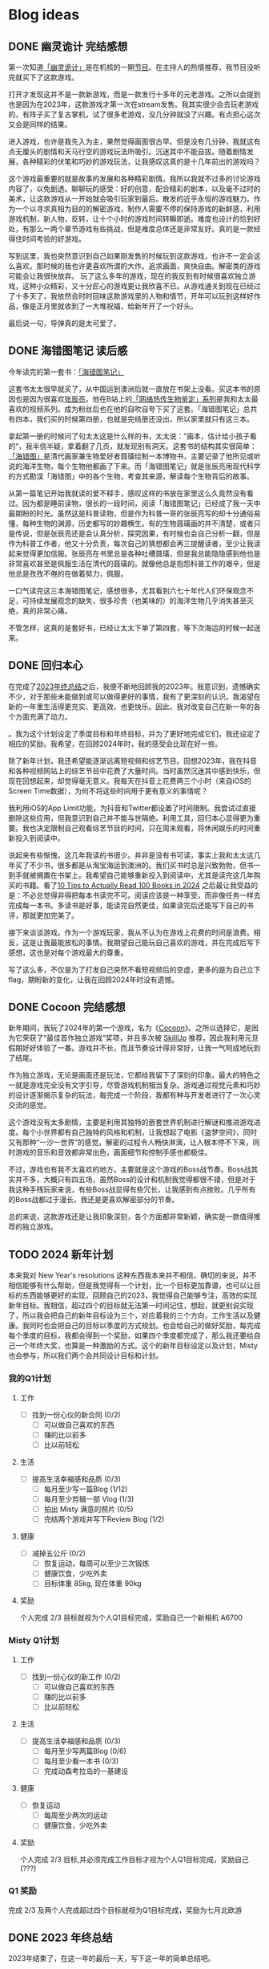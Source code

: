 #+hugo_base_dir: ../

#+hugo_weight: auto
#+hugo_auto_set_lastmod: t
#+options: author:nil

* Blog ideas
** DONE 幽灵诡计 完结感想
CLOSED: [2024-02-08 Thu 18:43]
:PROPERTIES:
:EXPORT_FILE_NAME: ghost-trick-review.zh-cn.md
:EXPORT_DATE: <2024-02-08 Thu>
:CUSTOM_ID: ghost-trick-review-zh
:EXPORT_HUGO_TAGS: 游戏
:EXPORT_HUGO_CUSTOM_FRONT_MATTER+: :featuredImage /ox-hugo/ghost-trick-review-zh-cover.jpeg
:EXPORT_HUGO_CUSTOM_FRONT_MATTER+: :featuredImagePreview /ox-hugo/ghost-trick-review-zh-preview.jpeg
:END:
第一次知道[[https://store.steampowered.com/app/1967430/Ghost_Trick_Phantom_Detective/][「幽灵诡计」]]是在机核的一期[[https://www.gcores.com/radios/176229][节目]]。在主持人的热情推荐，我节目没听完就买下了这款游戏。
#+hugo: more
打开才发现这并不是一款新游戏，而是一款发行十多年的元老游戏。之所以会提到也是因为在2023年，这款游戏才第一次在stream发售。我其实很少会去玩老游戏的，有阵子买了复古掌机，试了很多老游戏，没几分钟就没了兴趣。有点担心这次又会是同样的结果。

进入游戏，也许是我先入为主，果然觉得画面很古早。但是没有几分钟，我就这有点无厘头的剧情和天马行空的游戏玩法所吸引。沉迷其中不能自拔。随着剧情发展，各种精彩的伏笔和巧妙的游戏玩法，让我感叹这真的是十几年前出的游戏吗？

这个游戏最重要的就是故事的发展和各种精彩剧情。我所以我就不过多的讨论游戏内容了，以免剧透。聊聊玩的感受：好的创意，配合精彩的剧本，以及毫不过时的美术，让这款游戏从一开始就会吸引玩家到最后。散发的近乎永恒的游戏魅力。作为一个以寻求真相为目的的解密游戏，制作人需要不停的保持游戏的新鲜感，利用游戏机制，新人物，反转，让十个小时的游戏时间转瞬即逝。难度也设计的恰到好处，有那么一两个章节游戏有些挑战，但是难度总体还是非常友好。真的是一款经得住时间考验的好游戏。

写到这里，我也突然意识到自己如果刚发售的时候玩到这款游戏，也许不一定会这么喜欢。那时候的我也许更喜欢所谓的大作。追求画面，爽快自由。解密类的游戏可能会让我很快放弃。 玩了这么多年的游戏，现在的我反到有时候很喜欢独立游戏，这种小众精彩，又十分匠心的游戏更让我欣喜不已。从游戏通关到现在已经过了十多天了，我依然会时时回味这款游戏里的人物和情节，开年可以玩到这样好作品，像是正月里就收到了一大堆祝福，给新年开了一个好头。

最后说一句，导弹真的是太可爱了。

[[file:missile-ghosttrick-video-game.jpeg]]

** DONE 海错图笔记 读后感
CLOSED: [2024-01-25 Thu 15:48]
:PROPERTIES:
:EXPORT_FILE_NAME: note-for-hai-cuo-tu-note.zh-cn.md
:EXPORT_DATE: <2024-01-25 Thu>
:CUSTOM_ID: note-for-hai-cup-tu-note
:EXPORT_HUGO_TAGS: 阅读
:EXPORT_HUGO_CUSTOM_FRONT_MATTER+: :featuredImage /ox-hugo/note-for-hai-cuo-tu-note-zh.jpeg
:END:
今年读完的第一套书：[[https://book.douban.com/subject/26905274/][「海错图笔记」]]
#+hugo: more

这套书太太很早就买了，从中国运到澳洲后就一直放在书架上没看。买这本书的原因也是因为很喜欢[[https://baike.baidu.com/item/%E5%BC%A0%E8%BE%B0%E4%BA%AE][张辰亮]]，他在B站上的[[https://space.bilibili.com/14804670/channel/collectiondetail?sid=730734][「网络热传生物鉴定」系列]]是我和太太最喜欢的视频系列。成为粉丝后也在他的自吹自夸下买了这套。「海错图笔记」总共有四本，我们买的时候第四册，也就是完结册还没出，所以家里就只有这三本。

拿起第一册的时候问了句太太这是什么样的书，太太说：”画本，估计给小孩子看的“，我半信半疑，拿着翻了几页，就发现别有洞天。这套书的结构其实很简单：[[https://baike.baidu.com/item/%E3%80%8A%E6%B5%B7%E9%94%99%E5%9B%BE%E3%80%8B/20217084?fromModule=lemma_inlink][「海错图」]]是清代画家兼生物爱好者聂璜绘制一本博物书，主要记录了他所见或听说的海洋生物，每个生物他都画了下来。而「海错图笔记」就是张辰亮用现代科学的方式勘误「海错图」中的各个生物，考查其来源，解读每个生物背后的故事。

从第一篇笔记开始我就读的爱不释手，感叹这样的书放在家里这么久竟然没有看过。因为都是睡前读物，很长的一段时间，阅读「海错图笔记」已经成了我一天中最期盼的时光。虽然这是科普读物，但是作为科普一哥的张辰亮写的却十分通俗易懂，每种生物的渊源，历史都写的妙趣横生。有的生物聂璜画的并不清楚，或者只是传说，但是张辰亮还是会认真分析，探究因果，有时候也会自己分析一翻，但是作为科普工作者，他又十分负责，每次自己的猜想都会再三提醒读者，至少让我读起来觉得更加信服。张辰亮在书里总是各种吐槽聂璜，但是我总能隐隐感到他也是非常喜欢甚至是佩服生活在清代的聂璜的。就像他总是抱怨科普工作的艰辛，但是他总是孜孜不倦的在做着努力，佩服。

一口气读完这三本海错图笔记，感想很多，尤其看到六七十年代人们环保观念不足，可持续发展观念的缺失，很多珍贵（也美味的）的海洋生物几乎消失甚至灭绝，真的非常心痛。

不管怎样，这真的是套好书，已经让太太下单了第四套，等下次海运的时候一起送来。

** DONE 回归本心
CLOSED: [2024-01-10 Wed 16:21]
:PROPERTIES:
:EXPORT_FILE_NAME: return-to-normal.zh-cn.md
:EXPORT_DATE: <2024-01-10 Wed>
:EXPORT_HUGO_TAGS: reflect
:CUSTOM_ID: return-to-normal-2024-01-03-zh
:END:
在完成了[[https://chaoruan.xyz/zh-cn/posts/2023-end-of-year-summary/][2023年终总结]]之后，我便不断地回顾我的2023年。我意识到，遗憾确实不少，对于那些未能做到或可以做得更好的事情，我有了更深刻的认识。我渴望在新的一年里生活得更充实、更高效，也更快乐。因此，我对改变自己在新一年的各个方面充满了动力。

。我为这个计划设定了季度目标和年终目标，并为了更好地完成它们，我还设定了相应的奖励。我希望，在回顾2024年时，我的感受会比现在好一些。

除了新年计划，我还希望能逐渐远离短视频和综艺节目。回想2023年，我在抖音和各种视频网站上的综艺节目中花费了大量时间。当时虽然沉迷其中感到快乐，但现在回想起来，却觉得毫无意义。我每天在抖音上花费两三个小时（来自iOS的Screen Time数据），为何不将这些时间用于更有意义的事情呢？

我利用iOS的App Limit功能，为抖音和Twitter都设置了时间限制。我尝试过直接删除这些应用，但我意识到自己并不能与世隔绝。利用工具，回归本心显得更为重要。我也决定限制自己观看综艺节目的时间，只在周末观看，将休闲娱乐的时间重新投入到阅读中。

说起来有些惭愧，这几年我读的书很少。并非是没有书可读，事实上我和太太这几年买了不少书，很多都是从淘宝海运到澳洲的。我们买书时总是兴致勃勃，但书一到手就被搁置在书架上。我希望自己能够重新投入到阅读中，尤其是读完这几年购买的书籍。看了[[https://www.youtube.com/watch?v=0iaU9VZXKUQ][10 Tips to Actually Read 100 Books in 2024]] 之后最让我受益的是：不必总觉得非得把每本书读完不可。阅读应该是一种享受，而非像任务一样去完成每一本书。多读书是好事，能读完自然更佳，如果读完后还能写下自己的书评，那就更加完美了。

接下来谈谈游戏。作为一个游戏玩家，我从不认为在游戏上花费的时间是浪费。相反，这是让我最能放松的事情。我期望自己能玩自己喜欢的游戏，并在完成后写下感想，这也是对每个游戏最大的尊重。

写了这么多，不仅是为了打发自己突然不看短视频后的空虚，更多的是为自己立下flag，期盼新的变化，让我在回顾2024年时没有遗憾。
** DONE Cocoon 完结感想
CLOSED: [2024-01-03 Wed 20:44]
:PROPERTIES:
:EXPORT_FILE_NAME: cocoon-review.zh-cn.md
:EXPORT_DATE: <2024-01-03 Wed>
:CUSTOM_ID: cocoon-review-zh
:EXPORT_HUGO_TAGS: 游戏
:EXPORT_HUGO_CUSTOM_FRONT_MATTER+: :featuredImage /ox-hugo/cocoon-review-zh-cover.jpeg
:EXPORT_HUGO_CUSTOM_FRONT_MATTER+: :featuredImagePreview /ox-hugo/cocoon-review-zh-preview.jpeg
:END:

新年期间，我玩了2024年的第一个游戏，名为《[[https://store.steampowered.com/app/1497440/COCOON/][Cocoon]]》。之所以选择它，是因为它荣获了“最佳首作独立游戏”奖项，并且多次被 [[https://www.youtube.com/@SkillUp][SkillUp]]  推荐，因此我利用元旦假期好好体验了一番。游戏并不长，而且节奏设计得非常好，让我一气呵成地玩到了结尾。

作为独立游戏，无论是画面还是玩法，它都给我留下了深刻的印象。最大的特色之一就是游戏完全没有文字引导，尽管游戏机制相当复杂。游戏通过视觉元素和巧妙的设计逐渐揭示复杂的玩法，每完成一个阶段，我都有种与开发者进行了一次心灵交流的感觉。

这个游戏没有太多剧情，主要是利用其独特的嵌套世界机制进行解谜和推进游戏进度。每个小世界都有自己独特的风格和机制，让我想起了电影《盗梦空间》，同时又有那种“一沙一世界”的感觉。解密的过程令人畅快淋漓，让人根本停不下来，同时游戏的音乐和音效都非常出色，画面细节和控制手感也都极佳。

不过，游戏也有我不太喜欢的地方。主要就是这个游戏的Boss战节奏。Boss战其实并不多，大概只有四五场，虽然Boss的设计和机制我觉得都很不错，但是对于我这种手残玩家来说，有些Boss战显得有些冗长，让我感到有点挫败。几乎所有的Boss战都过于漫长，我还是更喜欢解密部分的节奏。

总的来说，这款游戏还是让我印象深刻，各个方面都非常新颖，确实是一款值得推荐的独立游戏。

** TODO 2024 新年计划
:PROPERTIES:
:EXPORT_FILE_NAME: 2024-new-year-resolutions.zh-cn.md
:EXPORT_DATE: <2024-01-01 Sun>
:EXPORT_HUGO_TAGS: reflect
:CUSTOM_ID: 2024-new-year-resolutions-zh
:EXPORT_HUGO_CUSTOM_FRONT_MATTER+: :featuredImage /ox-hugo/2023-end-of-year-summary-zh-cover.jpeg
:EXPORT_HUGO_CUSTOM_FRONT_MATTER+: :featuredImagePreview /ox-hugo/2023-end-of-year-summary-zh-cover-preview.jpeg
:END:
本来我对 New Year's resolutions 这种东西我本来并不相信，确切的来说，并不相信能够有什么帮助，但是我觉得有一个计划，比一个目标更加靠谱，也可以让目标的东西能够更好的实现，回顾自己的2023，我觉得自己能够专注，高效的实现新年目标。我相信，超过四个的目标就无法第一时间记住，想起，就更别说实现了，所以我会把自己的新年目标设为三个，对应着我的三个方向，工作生活以及健康。我同时也会把自己的目标以季度的方式规划。也会给自己的做好奖励，每完成每个季度的目标，我都会得到一个奖励，如果四个季度都完成了，那么我还要给自己一个年终大奖，也算是一种激励的方式。这个的新年目标设定以及计划，Misty 也会参与，所以我们两个会共同设计目标和计划。
*** 我的Q1计划
**** 工作
- [ ] 找到一份心仪的新合同 (0/2)
  - [ ] 可以做自己喜欢的东西
  - [ ] 赚的比以前多
  - [ ] 比以前轻松
**** 生活
- [ ] 提高生活幸福感和品质 (0/3)
  - [ ] 每月至少写一篇Blog (1/12)
  - [ ] 每月至少剪辑一部 Vlog (1/3)
  - [ ] 拍出 Misty 满意的照片 (0/5)
  - [ ] 完结两个游戏并写下Review Blog (1/2)
**** 健康
- [ ] 减掉五公斤 (0/2)
  - [ ] 恢复运动，每周可以至少三次锻炼
  - [ ] 健康饮食，少吃外卖
  - [ ] 目标体重 85kg, 现在体重 90kg
**** 奖励
个人完成 2/3 目标就视为个人Q1目标完成，奖励自己一个新相机 A6700
*** Misty Q1计划
**** 工作
- [ ] 找到一份心仪的新工作 (0/2)
  - [ ] 可以做自己喜欢的东西
  - [ ] 赚的比以前多
  - [ ] 比以前轻松
**** 生活
- [ ] 提高生活幸福感和品质 (0/3)
  - [ ] 每月至少写两篇Blog (0/6)
  - [ ] 每月至少看一本书 (0/3)
  - [ ] 完成动森考拉岛的一基建设
**** 健康
- [ ] 恢复运动
  - [ ] 每周至少两次的运动
  - [ ] 健康饮食，少吃外卖
**** 奖励
个人完成 2/3 目标,并必须完成工作目标才视为个人Q1目标完成，奖励自己(???)
*** Q1 奖励
完成 2/3 及两个人完成超过四个目标就视为Q1目标完成，奖励为七月北欧游

** DONE 2023 年终总结
CLOSED: [2024-01-01 Mon 14:45]
:PROPERTIES:
:EXPORT_FILE_NAME: 2023-end-of-year-summary.zh-cn.md
:EXPORT_DATE: <2023-12-31 Sun>
:EXPORT_HUGO_TAGS: reflect
:CUSTOM_ID: weekly-summary-2023-12-24-zh
:EXPORT_HUGO_CUSTOM_FRONT_MATTER+: :featuredImage /ox-hugo/2023-end-of-year-summary-zh-cover.jpeg
:EXPORT_HUGO_CUSTOM_FRONT_MATTER+: :featuredImagePreview /ox-hugo/2023-end-of-year-summary-zh-cover-preview.jpeg
:END:
2023年结束了，在这一年的最后一天，写下这一年的简单总结吧。
#+hugo: more
突然要写些总结还挺难的，还是从俗套的各个方面来写下吧。

*** 工作
其实给资本家打工的事情并不想多写些什么，就聊聊工作对我的感觉吧。今年比往年更累，也相对更忙一些，因为工作，我忽略了很多东西，真的希望明年会更好一些。

今年最大的变化也许就是ChatGPT的横空出世，AI元年，工作的方式变化了很多，但也带来了更多的挑战，并没有觉得工作轻松了多少。从年初的硅谷公司大裁员，到年内国内经济的通缩，不少程序员失去了工作，35岁被优化的故事听了不少，我自己虽然还没有到那一步，但经常会让自己思考未来到底该做什么，还是继续写代码，做tech lead？我自己也没有很好的答案。

想给自己定下方向或者目标，但觉得自己还是处于迷茫期。再想想吧。
*** 生活
今年的生活还算开心，虽然忙，但和太太一起生活，即使忙碌也是开心的，可惜我和她都有些忙，今年一起相处的时间其实少了很多，很多工作日忙完了到家也就待上一两个小时。希望明年可以有更多的时间在一起，这个愿望其实也算是实现了。

日常是一种生活的开心，除了吃了很多好吃的餐厅，也做了不少有意思的事情：去看了人生的第一场演唱会；玩到了心念的塞尔达传说，王国之泪。享受了阔别多年的巴厘岛酒店度假；和张震岳“亲密”合影；和好朋友相聚黄金海岸。

时隔四年，终于回国了，虽然这次回国只待了不到两周，每天很忙，给自己安排了各种活动，但也算是忙里偷闲做了不少自己思念和向往的事情：
- 赶上了夏天的尾巴，和老婆一起坐在街边撸串
- 走过从小学到初中再到高中的街道
- 还拔掉了一直折磨自己的智齿
*** 健康
相比还算好的工作和不错的生活，我觉得在健康这方面我做得不够好。工作忙成了我不锻炼的借口，也没有很好地控制饮食，体重一度达到了最高峰，同时我也生了两次不大不小的病。感觉自己忘记了健康的重要性。这也让我想到了，我需要在新的一年为自己制定一个更有意义的2024计划。
*** 后记
从2019年到现在，疫情似乎给时间加了速，时间匆匆流逝。往年我不会去写年终总结和新年计划，但今年开始了这个习惯，希望记录可以帮助我更好地回忆，也能让我更好地前进。
** DONE 炒饭周摘 2023-05-01
CLOSED: [2023-05-09 Tue 10:45]
:PROPERTIES:
:EXPORT_FILE_NAME: weekly-summary-2023-05-01.zh-cn.md
:EXPORT_DATE: <2023-05-08 Sun>
:CUSTOM_ID: weekly-summary-2023-05-01-zh
:EXPORT_HUGO_CUSTOM_FRONT_MATTER+: :featuredImage /ox-hugo/weekly-summary-2023-05-01-cover.jpeg
:EXPORT_HUGO_CUSTOM_FRONT_MATTER+: :featuredImagePreview /ox-hugo/weekly-summary-2023-05-01-preview.jpeg
:END:
封面是想催我们睡觉的小公主
#+hugo: more
*** 读了什么
**** [[https://hsingko.pages.dev/post/2023/05/07/night-walk-in-a-foreign-city/][陌生之城的夜游]]
很喜欢这种简简单单的随笔， 文笔轻松带着淡淡的忧伤，这种阅读的感觉真的很舒服。
*** 看了什么
**** [[https://www.deeplearning.ai/short-courses/chatgpt-prompt-engineering-for-developers/][ChatGPT Prompt Engineering for Developers]]
吴教授这份学习指南出来一周了吧，一直准备想看看但是却总因为各种各样的借口没有去看。给自己立个flag，希望下周可以好好看看
**** [[https://www.youtube.com/watch?v=3pXFGVGTo4g][游戏为什么会偷跑？厂商就没有办法吗？偷跑背后的原因]]
#+begin_export html
{{< youtube 3pXFGVGTo4g >}}
#+end_export
国王之泪的偷跑我是有担心的，但是没想到竟然提前十多天就被偷跑，而且更重要的是直接可以用模拟器跑起来，门坎大大降低，传播广，危害大， 我理解那些想去玩盗版的心情，但是我不能理解那些玩了盗版跑来四处炫耀剧透的人渣。
**** [[https://movie.douban.com/subject/35588177/][漫长的季节]]
我并没有好好看辛爽导演的[[https://movie.douban.com/subject/33404425/][隐秘的角落]]， 只知道非常好，太太看了之后赞不绝口，这周就果断追着看完了。 有些惊到了。 这部电视剧服道化到故事剧情， 都是近年少有的好剧，用喜剧讲悲剧，讲的这么真实，接地气， 才能真正打动每个看过的心灵。 虽然开头节奏慢，但是我和太太还是看得津津有味，全局也能看出为了过审的改编痕迹，但这些都不影响最后三集狂风骤雨的故事展现。我感叹现在还能看到这么好的中国电视剧。当浮一大白！
**** [[https://www.imdb.com/title/tt6791350/][Guardians of the Galaxy Vol. 3 (2023) - IMDb]]
我上周还在吐槽漫威宇宙第四阶段的疲软，这周日就看到了漫威久违的好电影。 滚导的审美一如既往的在线。声画都很棒，如果第四阶段每一部都有这样的水平该多好！ 这应该是最后一部银河护卫队了，不过也没有什么好遗憾的，都要和过去说再见，往前走，莫回头。
*** 做了什么
**** 这家伙很懒，这周什么也没做
** DONE 炒饭周摘 2023-04-23
CLOSED: [2023-04-30 Sun 10:22]
:PROPERTIES:
:EXPORT_FILE_NAME: weekly-summary-2023-04-23.zh-cn.md
:EXPORT_DATE: <2023-04-30 Sun>
:CUSTOM_ID: weekly-summary-2023-04-23-zh
:EXPORT_HUGO_CUSTOM_FRONT_MATTER+: :featuredImage /ox-hugo/weekly-summary-2023-04-23-cover.jpeg
:EXPORT_HUGO_CUSTOM_FRONT_MATTER+: :featuredImagePreview /ox-hugo/weekly-summary-2023-04-23-preview.jpeg
:END:
封面是新入手的定制克苏鲁风格的键帽和航插数据线， 好喜欢
#+hugo: more

*** 读了什么
**** [[https://book.douban.com/subject/36155568/][大医·日出篇]]
开始看马亲王的【大医】 第二部， 还是蛮喜欢第一部的， 拿到第二部后现在才抽出时间开始看，希望这周能看完。
****  [[https://sspai.com/post/79450][一次做近视屈光手术（ICL 晶体植入）的流水账 - 少数派]]
我有时候一直在想， 自己要不要去做手术治好跟随我20多年的近视眼， 可一想到要在眼睛上动刀子，心理的恐惧就疯狂袭来。 想起疫情前有看到似乎有种新的视力校正手术，无痛五分钟做完， 不知道什么时候会看到。
*** 看了什么
**** [[https://www.imdb.com/title/tt7660850/episodes?season=1][Succession S1]]
第一季看完了， 确实精彩， 当物质需求已经到达上限后，人最在乎的思惑只有精神需求。
**** [[https://www.imdb.com/title/tt10954600/][Ant-Man and the Wasp: Quantumania (2023)]]
效果很华丽的漫威烂片， 第四阶段的漫威宇宙真的没什么好看的， 幸亏没有跑到电影院花冤枉钱。 不过 [[https://www.imdb.com/name/nm0748620/?ref_=tt_cl_i_1][Paul Rudd]] 是怎么做到一点都不老的？
**** [[https://www.youtube.com/watch?v=TESNhgSeTTw&ab_channel=SkillUp][I played Tears of the Kingdom (spoiler-free hands-on impressions) - YouTube]]
真实等不及， 看得心痒痒， 真的一刻都不想等了
#+begin_export html
{{< youtube TESNhgSeTTw >}}
#+end_export

*** 做了什么
**** [[https://github.com/koekeishiya/yabai][yabai]] & [[https://github.com/koekeishiya/skhd][skhd]]
我惊讶自己现在才发现 yabai 这么好用的窗口管理工具， 用了之后真的是爱不释手！ 解决了很多我以前的使用痛点。 而且也给我机会好好使用 Mac 的多桌面。 花了一个晚上把自己的工作和个人 MBP 都配置了， 用了一周后，我就知道我已经离不开它了
**** [[https://www.gnu.org/software/stow/][Stow]]
我的 dotfiles 管理一直都有点随心所欲， 但是 yabai 和 skhd 让我意识到 多个系统的 dotfiles 的同步已经迫在眉睫， 我之前是自己写的 script 来同步的， 这次用上了 Stow， 同时把 emacs 的 config 也搬了过去。
基本照抄了 [[https://www.youtube.com/@SystemCrafters][System Crafters]] 的设置
#+begin_export html
{{< youtube 90xMTKml9O0 >}}
#+end_export

**** [[https://www.sonos.com/en-au/shop/two-room-set-era-100-white][Sonos Era 100]]
非常幸运的用七折的价钱买到了 Sonos 上个月才出的新的音响， 后来证实七折的打折码是员工失误造成， 但是对于在那一小时下单的交易， Sonos 还是很大方的发货了。 入手后真的很高兴， 家里的这一套家庭影像算是有了完全体, 用这一套看了 [[https://www.imdb.com/title/tt10954600/][Ant-Man and the Wasp: Quantumania (2023)]]， 效果还是很不错的
- [[https://www.sonos.com/en-au/shop/arc][Arc]]
- [[https://www.sonos.com/en-au/shop/sub][Sub]]
- [[https://www.sonos.com/en-au/shop/two-room-set-era-100-white][Sonos Era 100]]

** DONE 炒饭周摘 2023-04-16
CLOSED: [2023-04-23 Sun 16:32]
:PROPERTIES:
:EXPORT_FILE_NAME: weekly-summary-2023-04-16.zh-cn.md
:EXPORT_DATE: <2023-04-23 Sun>
:CUSTOM_ID: weekly-summary-2023-04-16-zh
:EXPORT_HUGO_CUSTOM_FRONT_MATTER+: :featuredImage /ox-hugo/weekly-summary-2023-04-16-cover.jpeg
:END:
封面图是太太的做的咖啡， 几年下来， 太太已经的拉花技术已经十分出众了.
#+hugo: more
*** 读了什么
**** [[https://www.v2ex.com/t/933992][关于成都评价的两极分化 - V2EX]]
蛮有意思的讨论， 我去过几次成都， 也真的很喜欢那里， 但是如果现在你问我要不要长住在成都， 我很难说声愿意。 原因有很多， 可是都离不开[[https://www.v2ex.com/go/flamewar][水深火热]]。
*** 看了什么
**** [[https://www.bilibili.com/video/BV1Hk4y1q7Rz/?vd_source=af60240413ae7e82f58d7b215a767825][【老奇】阴差阳错 撼动世界的游戏引擎]]
突然发现的宝藏年更Up主 [[https://space.bilibili.com/35894872][老奇好好奇]]的最新作品， 从虚幻引擎5聊到图象学再聊回理论与实际工程上的实现方式以及成果，做开放的，玩游戏的都很推荐看一看，深入浅出，能把这么复杂的东西讲明白，真的很厉害！
#+begin_export html
{{< bilibili BV1Hk4y1q7Rz >}}
#+end_export
**** [[https://www.youtube.com/watch?v=z9nMTntqleM][“纯净之地”新西兰到底有多美？肉眼就是电影画面你敢信？]]
关注的Youtuber 去了新西兰，他们的路线和我们当初去的时候很像，让我想起新西兰南岛的雪山湖泊， 虽然没有特别向往，但是我完全不介意再去玩一次。
#+begin_export html
{{< youtube z9nMTntqleM >}}
#+end_export
**** [[https://www.imdb.com/title/tt7660850/episodes?season=1][Succession S1]]
这周又看了几集， 渐入佳境， 真的很佩服编剧的功底，剧中人物的塑造丰满形象，冲突转折都能抓住观众的注意力。没有一个地方拖拉，非常喜欢
**** [[https://www.imdb.com/title/tt6718170/][超级马力欧兄弟大电影]]
今天去影院看了这部电影， 做为任天堂的粉丝，我其实并没有打算去看这部电影，但是看到的一些影评改变了我的想法，看了以后成了“真香”现场。我会单独写篇文章聊聊这部电影的

*** 做了什么
家里院子里的棕榈树最近几个月长的特别快， 感觉一个夏天长了高了三米， 因为它们生长的位置问题，在墨尔本的妖风加持下，摇摇晃晃的随时都要砸到邻居的院子里， 和妻子商量后清理专业人员把这几课树都砍掉了。 虽然我也不想砍树，但是为了安全原因也不得已为之
[[file:weekly-summary-2023-04-16-001.jpeg]]

** DONE 炒饭周摘 2023-04-09
CLOSED: [2023-04-16 Sun 15:03]
:PROPERTIES:
:EXPORT_FILE_NAME: weekly-summary-2023-04-09.zh-cn.md
:EXPORT_DATE: <2023-04-16 Sun>
:EXPORT_HUGO_CUSTOM_FRONT_MATTER+: :featuredImage /ox-hugo/weekly-summary-2023-04-09-cover.jpeg
:END:
#+hugo_tags: 周摘
从这周开始，我想记录一下每周读了什么文章或书，看了什么东西，做了什么事情。
#+hugo: more
[[https://chaoruan.xyz/posts/weekly-summary-2023-04-09][English Version]]
*** 读了什么
**** [[https://sspai.com/post/79262][Warp：是时候改变你的命令行工具了]]
很早就接触了Warp,但是竟然需要注册才能使用，直接劝退。
**** [[https://jason-memo.dev/posts/my-mac-setting/][我的提升生產力 Mac 設定與軟體]]
写的不错，有些工具我竟然没听过，我肯定会尝试一下
- NightOwl
- brew bundle
- GNU Stow
**** [[https://www.gcores.com/articles/164692][任天堂公布多种《塞尔达传说：王国之泪》周边]]
被种草了心之容器和大师剑的灯
*** 看了什么
**** [[https://www.youtube.com/watch?v=guKBgnzhijE][《薩爾達傳說 王國之淚》第3部介紹影片（香港）]]
实在是等不及，度日如年！
**** [[https://www.imdb.com/title/tt5791038/?ref_=ttep_ep1]["Succession" Celebration (TV Episode 2018)]]
开始看好评如潮的 Succession, 第一集有点慢热但很有意思，应该会继续追下去。
*** 做了什么
**** [[https://www.keychron.com/pages/keychron-q2-customizable-mechanical-keyboard][Keychron Q2 Customizable Mechanical Keyboard]]
升级了吃饭的家伙，入手后好喜欢，打字的每个瞬间都像是在按摩！

** DONE 影评两则 - Tetris & John Wick 4
CLOSED: [2023-04-08 Sat 11:31]
:PROPERTIES:
:EXPORT_FILE_NAME: two-movie-reviews.zh-cn.md
:EXPORT_DATE: <2023-04-04 Tue>
:EXPORT_HUGO_CUSTOM_FRONT_MATTER+: :featuredImage /ox-hugo/two-movie-reviews-cn-cover.jpeg
:EXPORT_HUGO_CUSTOM_FRONT_MATTER+: :featuredImagePreview /ox-hugo/two-movie-reviews-cn-preview.jpg
:END:
这个周末得闲，分别在家看了 Apple TV 新出的游戏传记电影 [[https://www.imdb.com/title/tt12758060/][Tetris]]。 以及在影院看了 [[https://www.imdb.com/title/tt10366206/][John Wick: Chapter 4]]， 都挺喜欢的， 写上几笔影评，记录一下。 剧透警告！
#+begin_export html
<!--more-->
#+end_export
*** Tetris - 俄罗斯方块
我完全是奔着任天堂和预告里提到的 Game Boy。 没想到出乎意料的好看。 虽然这部作品改编自真实故事，但我认为其中仍有很多戏剧性元素。当然，也少不了让人喜闻乐见的美国个人英雄主义，以及对苏联和俄罗斯人的冷嘲热讽。尽管电影中有很多好莱坞特有的俗套情节和转折，但我特别欣赏它干净利落、不拖泥带水却趣味横生的剪辑风格。尤其是时不时出现的 8-bit 游戏画面，让我这个游戏爱好者兴奋不已。

虽然我没有玩过太多俄罗斯方块，但它确实是我最早接触的游戏之一。在国内长大，自然没有机会玩到正版掌机，但这并不影响我接触到各种99合一的小霸王游戏机和各种奇奇怪怪的掌机。只需装上几节五号电池，就能快乐地玩上好几天。尽管我在俄罗斯方块上的技艺一般，但也曾沉迷于此，花费了不少时间。然而，我从未仔细思考过这个游戏名字的来源。抛开艺术表现，可以想象到当年 Tetris 创作者的心路历程。最后吐槽一句，社会主义国家对版权的忽视大概是一种传统吧。

*** Jonh Wick: Chapter 4 - 疾速追杀 4
相较于偶然观看的 Tetris，我一直都是 John Wick 系列的狂热粉丝。早就期待着杀神再度降临。四部电影过去了，我却依然没有丝毫的视觉疲劳。简约的视觉效果、朴实无华的动作设计，一点点揭开的黑帮世界，以及时不时出现的奇特设定，一切都为了打斗场面的展现，让人看得痛快淋漓。就像在寒冷的冬天，饥饿了一天，终于品尝到一大碗拉面的满足；又仿佛在炎炎夏日，征服山巅，然后一口气喝完一杯冰爽可乐，痛快至极！

特别喜欢电影后段的一场枪战戏码，通过俯视角长镜头捕捉到主角在一幢破旧公寓楼内，拿着喷火枪乱射的画面。起初我一直误以为这是在致敬[[https://store.steampowered.com/app/219150/Hotline_Miami/][迈阿密热线 Hotline Miami]]，后来才在 Twitter 上发现，原来这场戏的灵感来源于[[https://store.steampowered.com/app/741510/The_Hong_Kong_Massacre/][杀戮香港 The Hong Kong Massacre]]。实在是精彩无比。
#+begin_export html
{{< tweet id="1640058111086981122" user="GenreFilmAddict" >}}
#+end_export
John Wick 系列向来没有过多的剧情深度，这部作品当然也不例外。但这又有何妨呢？我期待的是一部充满爆米花式精彩动作场面的电影，而正是这样的作品让我感到满足。等到蓝光发行时，我肯定还会在家中重温几遍！

至于结局， John 到底生死如何其实并不那么重要。我更期待系列的下一部作品。如果基努·里维斯能够继续出演，那就再完美不过了。

** DONE 食在日本
CLOSED: [2023-03-19 Sun 14:59]
:PROPERTIES:
:EXPORT_FILE_NAME: feasting-in-japan.zh-cn.md
:EXPORT_DATE: <2023-03-11 Sat>
:EXPORT_HUGO_CUSTOM_FRONT_MATTER+: :featuredImagePreview /ox-hugo/feasting-in-japan-cn-preview.jpeg
:END:
*** 🍽️ 准备就绪
出发去日本前几周，我与太太投入的时间并非全在规划行程，而更多是在 YouTube 上观看各种日本美食探店视频，琢磨着要去哪里品尝哪些佳肴。我们在 Google 地图上标记了众多餐馆和小吃摊，垂涎欲滴地期待着在日本大饱口福。

一直以来，我都钟爱日本料理，从寿司到烧鸟、从拉面到寿喜烧，几乎每隔一段时间都会去品尝一次。而太太厨艺高超，不论是简单的拉面、亲子丼还是复杂的寿喜烧、关东煮，她都能做得十分地道，味道更是别具一格。除了自家烹饪，我们也是澳洲众多日料店的常客。想到即将在日本品尝更加地道的美食，内心无比兴奋和期待。
*** 🍜 经典拉面
身为北方人，我对面食情有独钟，日本拉面则一直是我的心爱之物。终于，在京都祗园的 [[https://goo.gl/maps/GH5y5S7wvnsqu14q6][Ramen Miyako]] 有幸品尝到了人生中第一碗正宗日本拉面。浓郁的豚骨汤头、美味多汁的叉烧肉、弹牙有嚼劲的面条，每一口都让人满足得心花怒放。在日本，人们喜欢将拉面与米饭和煎饺搭配享用。这家店也提供这样的搭配。在初冬的京都夜晚，一口面条，一口煎饺，吃得热气腾腾，鼻尖都忍不住泛出些许汗珠。喝完最后一口汤头，整个身心都感觉通透无比。

当然，品尝一次拉面是远远不够的。在大阪清晨，我们和一群熬夜的年轻人挤在仅有四个座位的小店里，吃着热腾腾的牛肉拉面。在东京六本木的幽静小巷，我们幸运地在不用排队的情况下品尝到了[[https://goo.gl/maps/DQBg2PfFZwmb7uVc8][超人气的拉面]]。 虽然我不会每顿都吃拉面，但现在我总是满怀期待地和下一碗拉面相遇。

[[file:feasting-in-japan-001.jpeg]]
-----
*** 😋 自在烧鸟
曾在悉尼一家[[https://goo.gl/maps/yXHJkQAG9bCzk9x1A][日料店]]品尝过令人难忘的烤鸡肉串，记忆犹新。因此，在赴日本前最期待的美食便是烧鸟了。首次品尝烧鸟是在银座的一家藏在地下餐厅 [[https://goo.gl/maps/Jfxv7MFbJCrMfwpq8][Torigin Honten]]. 这家传统日式餐厅座无虚席，原以为会有烟雾缭绕，却意外地发现空气清新, 环境优雅。我们点了一份招牌烧鸟拼盘，包含各式日式烤串。烧鸟当然以鸡肉最为著名。烤鸡肉、烤肉丸以及我最爱的烤鸡皮，炭烤的香气与脂肪的美味完美融合，火候恰到好处，呈现出无与伦比的鲜嫩口感。搭配这家店特制的蘑菇炊饭，香气四溢。

烧鸟实际上是日式烤串，以鸡肉为主。与中式烤肉不同，日式烤串通常每种只点一串，每串都有独特的口感，适合慢慢细细品味。

几日后，在涩谷下班高峰期，我们跟随上班族们涌入了一家烟火气浓厚的烧鸟店 [[https://goo.gl/maps/MB1CrCbWoEZXzxhWA][Toritake]]。 店内座位满员，点单时需要大声呼喊服务员。尽管这里的烧鸟味道稍逊于银座那家，但惊喜的是每串烤肉都提供酱烤和盐烧两种口味。更难得的是，店内气氛热闹，烟火气浓郁，品尝起来反而更加美味。

回想起来，或许烧烤的魅力正是这种自由自在的气氛，在忙碌一天后带着悠哉悠哉的心情享受美味。

[[file:feasting-in-japan-002.jpeg]]
-----
*** 🍜 意外乌冬
实际上，我并不特别喜欢乌冬面，但我太太却是乌冬面的铁杆粉丝。抵达东京的首日晚上，本打算去品尝寿司，可惜我们[[https://goo.gl/maps/1qHG17pZw3ey1zz9A][心仪的餐馆]]已经打烊。失落之际，我们发现旁边正好有一家[[https://goo.gl/maps/ew4TSxi3m45eEyMt8][乌冬面馆]]，排着长长的队伍。等待近一个小时后，我们尝试了烤鸭肉乌冬面。这碗令人惊艳的乌冬面，使我第一次体会到了手工乌冬面所散发出的弹滑口感。

尽管我对乌冬面有些好感，但在有限的日本之旅中，我还是希望能多品尝其他日本美食。然而，在京都参观平安神宫后，我们原计划前往的餐馆也已关门。闲逛时，我们发现一家街边乌冬面馆, 门前排着长长的队伍，都是本地居民。跟随他们排队后，我们才知道这家名为 [[https://goo.gl/maps/F6yrdknA9URdZTSn8][Yamamoto Menzou]] 的乌冬面馆是京都排名前五的名店。经过一个多小时的等待，我们终于品尝到了这碗名曰“月见”的乌冬面。面条口感弹滑，汤头味道醇厚，令我对乌冬面的美味更加惊叹。

原以为在日本的行程中，品尝乌冬面的机会不会太多。然而，在旅程的最后一天，因为行程改动，我们有幸品尝了一家东京乌冬连锁店的美食。尽管口味略逊于京都那家，但这家店的咖喱乌冬味道独特，让我领略到了乌冬面的另一种风味。

因缘巧合，共享用了三次乌冬，这种意外之喜也算是旅行的收获吧。

[[file:feasting-in-japan.jpeg]]
-----
*** 🍲 暖心寿喜锅
太太在家最常做的日本料理便是寿喜锅了，因此更加期待在寿喜锅的发源地京都品尝正宗的滋味。谁知到京都后，连续尝试预约三家热门的寿喜烧店，却都无法订到位子。在苦恼之余，酒店前台终于帮我们预定到了一家位于八坂神社旁的寿喜烧店 [[https://goo.gl/maps/Hx6Ns11VJt3GefnBA][Torihisa]].

初到店里，我们有些担心：这家老旧但十分干净的日式榻榻米餐馆，服务员都是穿着和服的阿姨们，似乎也没有多少客人。尽管如此，我们还是坐下点了单。由于服务阿姨不会英文，我们只好通过带有英文的菜单，比划着点完菜。坐在并不太舒服的榻榻米上，我们开始有些发怵。然而，上菜的速度很快，和服阿姨也非常热情，她们帮我们涮好了美丽的雪花牛肉，放入打散的生蛋液里，并示意我们仔细品尝。

那一口，仿佛带着温暖的阳光，裹着生蛋液的牛肉格外柔嫩，香气四溢。牛肉中的脂肪散发着迷人的奶香，让人陶醉。这些美妙的滋味在口中流连忘返，回味无穷。

这顿寿喜烧让我大开眼界。每个放入汤锅内的食材都带着本身食物的香味，同时又被甜甜的寿喜汤汁衬托得更加美味。品尝着各种京都渍物，仿佛永远停不下来：肥美的牛肉、滑嫩的豆腐、爽滑的魔芋丝、脆甜的白菜，让人忍不住一口接一口。

当我们吃完走在幽静的八坂神社小路上，不禁感叹，何时能再品尝到这样温暖人心的汤锅呢？

[[file:feasting-in-japan-003.jpeg]]
-----
*** 🍱 怀石料理
早闻怀石料理大名，却并未心生期待。原以为这不过是一场炒作，而未曾特意安排。然而，在箱根下榻的温泉酒店特别为我安排了[[https://goo.gl/maps/TQ4xwsz82U7MaFfK7][怀石料理]]。带着“既来之则安之”的心态，我准备尝试这顿饕餮盛宴。当主厨亲笔题写的菜单呈现眼前，我恍然意识到，怀石料理的魅力远不止于美食，更在于它所散发的独特氛围与庄重仪式感。

[[file:feasting-in-japan-004.jpeg]]

然而，当一道道精美佳肴逐渐呈现，恰到好处的调味，新鲜诱人的食材，雅致精巧的器皿，以及管家贴心得恰如其分的服务，这一切都让我如痴如醉。从琥珀色的清酒，到呈现出山海之美的冷盘；从娇艳欲滴的刺身，到搭配时令蔬菜的酢物，每一道菜都充满了精致与匠心。在品尝中，我能感受到料理师傅对食材的敬畏，以及对季节与自然的尊重。

这顿怀石料理，使我领悟到它并非空有其名。尽管价格昂贵，但却展示出了独特且令人难以抗拒的魅力。在这精湛的烹饪技艺中，融入了对食材、色香味和视觉美感的极致追求，令人沉浸在一场无与伦比的美食体验中。

[[file:feasting-in-japan-005.jpeg]]
-----
*** 🍡 流连小食
日本的美食琳琅满目，让人目不暇接，尤其是那些令人垂涎欲滴的小吃，因篇幅有限，难以一一道来。譬如筑地市场的柔滑玉子烧、鲜美牛杂饭，秋叶原意外发现的香浓咖喱饭，奈良原汁原味的布丁与清新的艾草团子。还有那些价格昂贵但口感罕有的水果如葡萄、草莓。这些美食带来的欢愉满足滋味让我们下定决心，未来一定要再次踏上日本的土地，继续尽情品味各种佳肴美食，同时畅游美景

[[file:feasting-in-japan-006.jpeg]]
** DONE 初识日本
CLOSED: [2023-03-01 Wed 21:49]
:PROPERTIES:
:EXPORT_FILE_NAME: a-taste-of-japan.zh-cn.md
:EXPORT_DATE: <2023-02-26 Sun>
:EXPORT_HUGO_CUSTOM_FRONT_MATTER+: :featuredImagePreview /ox-hugo/a-taste-of-japan-cn-preview.jpeg
:END:
*** 🛫 前言
自2020年疫情爆发以来，我和妻子一直没有机会出门旅行。然而，在2022年8月得知日本重新开放自由行后，我们终于决定前往日本旅游。虽然我们很想赶上11月的日本红叶季，但由于工作安排，我们只能选择在12月初进行旅行。除了决定了两周的旅行时间，其他的行程安排都由我妻子精心策划。

幸好，我太太非常能干，她为我们安排了住宿、各种游玩行程，并提前预订了大阪的环球影城和迪士尼乐园门票。在我的强烈建议下，她还咬牙预订了箱根豪华温泉酒店。最终，在12月初，我们终于搭上了从墨尔本飞往东京的飞机，开始了我们的日本之旅。
-----
[[file:a-taste-of-japan-cn-001.jpg]]
*** 👀 初识东京
我们的第一站是东京。虽然我之前已经对这座城市的规模有所了解，但实际置身其中时，我才深刻地感受到东京的繁华和热闹。

尽管东京之行的行程非常紧张，但我们还是去了很多地方，包括参拜了浅草寺、逛了我们心心念念的秋叶原和银座。由于后面的行程还很长，我们本来打算控制一下消费，结果在迪士尼乐园完全失控了。

有趣的是，我和妻子从来没有去过迪士尼乐园，甚至主题公园也是我们第一次去。尽管新鲜感让人兴奋，但那种纯粹的开心感受真的是久违了。我们在迪士尼玩了整整一天，还买了很多纪念品。虽然因为行程的安排我们没有时间去迪士尼海洋乐园，但留下一些遗憾也是不错的，这也成为我们再次前往东京的理由。
-----
[[file:a-taste-of-japan-cn-002.jpeg]]
*** 🏯 古都韵味
我们告别东京，前往了京都。尽管我们早就知道京都和东京完全不同，但当我们真正漫步在京都街头小巷时，我们还是被这座古都征服了。不同于东京的繁华，京都的美是精致的、典雅的，就像处处都能看到穿着和服的女子一样。

除了参拜大名鼎鼎的稻荷神社和清水寺，我们还细细品味了它们的历史和文化内涵。稻荷神社以千本鸟居闻名，浓郁的神秘氛围让人不禁感叹它的神奇与美丽。而清水寺则展现了日本传统建筑和园林的精髓，让人沉醉于它的静谧和神圣。

除了这些寺庙，我更喜欢漫步于京都的街道，逛遍了繁华的衹园四条。特别是在夜深人静的时候漫步于充满古韵的先斗町，仿佛自己穿越千年，走在长乐坊的酒肆小巷。这种美妙的感觉是无法用言语来形容的。

可惜我们的行程只有两天，无法留恋京都更久。我们下次来的时候，一定要在夏天再来，漫步鸭川，感受仲夏风情。
-----
[[file:a-taste-of-japan-cn-003.jpeg]]
*** 🦌 小鹿静谧
我们在前往大阪的路上起了个大早，前往了奈良。之前一位朋友曾说过“奈良就是一个大公园”，因此我们步行游览了东大寺和春日大社。除了古色古香的日式建筑，最特别的就是到处可见的小鹿。这些小鹿静静地躺着、走着或站着，在园子里、马路边和小路旁，带来一种静逸而温暖的氛围。

和这些可爱的小鹿亲近是一次难忘的经历。它们甚至会在你面前弯下腰，等待你的手掌里伸出食物。当它们用嘴轻轻咬住饼干时，你会被它们天真无邪的眼神深深吸引。
-----
[[file:a-taste-of-japan-cn-004.jpeg]]
*** 🎎 大阪风情
来到日本之前，我对大阪并没有太多的印象，甚至连大阪的特点都说不出来。起初只是想去参观世界上唯一的超级马里奥主题公园。然而当我踏入光怪陆离的道顿堀时，我被这里昭和时代的风情所深深吸引。在这个喧嚣的街头，人流如潮，到处弥漫着各种美食的香气，它们让人感受到不同于中国的市井气息。

很遗憾，我们只在大阪安排了两天的行程，其中还有一整天是在环球影城度过的。下次来大阪，我希望有更多的时间，好好品味这座城市的风情。
-----
[[file:a-taste-of-japan-cn-005.jpeg]]
*** 🛀 箱根温泉
因为一直听说箱根的温泉很棒，为了更好的体验，我们决定奢侈入住一家非常昂贵的温泉酒店，选择了一间带有私人风呂的独栋和室。尽管价格不菲，但我们在那里度过的两天一夜真的是完美无缺的体验，无论是料理还是温泉，都充满了日式的精致感受。我非常享受日本服务行业无处不在的周到细致。

初次体验日式温泉，眼见红叶俯冲池中，悄然飘至眼前。淡淡热气扑鼻，雾气蒙蒙，仿佛置身野外山间温泉之中。红叶舞温汤，清风拂山林。
-----
[[file:a-taste-of-japan-cn-006.jpeg]]
*** 🗼 再见东京
我们回到东京后，安排了一日游前往富士山。虽然近距离欣赏这座日本的圣山确实令人震撼，但行程仍显匆忙，无法细致地品味河口湖周边的景色。

其余时间则花在了几个较近的商圈，如涩谷、新宿和六本木。遗憾时光短暂，诸多胜地未能一一探访
-----
[[file:a-taste-of-japan-cn-007.jpeg]]
*** 后记
这次日本之行实在出人意料，两周行程结束之后，我们竟然如此不舍，对日本的美食和美景念念不忘。几个月过去了，妻子还会时常感叹那些留下的遗憾。记录下这些记忆也让我仿佛重回日本一般。
这篇只分享记录了日本的游玩行程。 下篇聊聊一路都吃了那些美食吧。

** DONE 我为什么要在2023年开始写博客
CLOSED: [2023-02-20 Mon 15:29]
:PROPERTIES:
:EXPORT_FILE_NAME: why-i-start-blog-in-2023.zh-cn.md
:EXPORT_DATE: <2023-02-19 Sun>
:EXPORT_HUGO_CUSTOM_FRONT_MATTER+: :featuredImage /ox-hugo/why-i-start-blog-in-2023-cn-001.jpeg
:END:
*** 前言
写博客一直以来都有一些技术门槛，比如购买域名、搭建网站等，这些让很多人望而生畏。但对于程序员来说，这些并不算难事。当然，现在有很多更方便的替代品，比如微博、Twitter，甚至微信朋友圈。随手即用，一键分享，对于“懒人”来说，这些似乎是更好的选择。那么，在到处都在谈论 web 3.0 的 2023 年，为什么我还要开始写博客呢？
*** 我的互联网记忆
还记得最早在网络上记录自己的生活和想法是在高中时的 QQ 空间，之后便是百度贴吧、微博，在出国后开始接触 Facebook、Twitter、Instagram 等社交平台。但自己从未是一个积极的网络记录者，最多也只是发发朋友圈。然而，最近几年分享欲减弱，慢慢地好像也不再记录生活中的点点滴滴了。

毕业后开始工作后，尝试着折腾博客，从 Ghost、Jekyll 到 Hugo，断断续续地写了一些技术文章。但由于疏于维护，这些文字和记忆也只是被封存在了互联网记忆的缝隙中。
*** 记录的意义
尽管我不再积极参与社交网站，但我始终珍视生活中的点点滴滴和变化。随着疫情席卷全球，我也开始思考更多的问题。在这个纷繁复杂的世界中，我渴望保留自己的思考和感悟，因此我决定记录下这些变化和思考。将分享的初衷从当初的炫耀变成经过深思熟虑的沉淀。

此外，我也期望重拾写作的快乐。这些年，我很少写东西，更很少用中文。除了提笔忘字之外，我的写作还被妻子嘲笑透着译制腔。这些给了我更多动力和决心，去开始写博客。
*** 为什么选博客
[[https://startafuckingblog.com/][Start a Fucking Blog]] 这篇文章启示了我很多。对我而言，博客意味着拥有自己的内容，并将其存储在自己的 NAS 上，从而避免被第三方平台所限制和删除(当然，我也难以忍受 Elon Musk)。 我也对微博上“抱歉，此微博已被删除”或微信上“内容无法查看”的提示感到厌恶，这让我意识到不能仅仅依赖第三方平台来保护自己的数据。因此，我开始写博客来记录生活和思考。
*** 中文还是英文
我会优先使用中文来记录生活中的点滴和感悟，因为用中文表达可能更加贴切。对于技术类文章，我会倾向于使用英文，但这并不是绝对的。具体的语言选择还取决于我的心情和灵感。在我的博客中，默认语言是英文，但当你选择简体中文时，你可能会发现这样的文章，给你带来小小的惊喜。
** DONE 关于我
CLOSED: [2023-02-19 Sun 15:33]
   :PROPERTIES:
   :EXPORT_HUGO_SECTION: /
   :EXPORT_FILE_NAME: about.zh-cn.md
   :EXPORT_DATE: <2023-02-19 Sun>
   :END:
*** 👋 关于我
从毕业到现在，我一直在做软件开发，在澳洲读书工作十多年，和太太生活在墨尔本, 有一[[https://www.instagram.com/cat_cinnamon_/][猫]]一[[https://www.instagram.com/leo.blue.staffy][狗]]。2019年决定去美国，准备了两个月，拿到了几个offer，最终选了硅谷一家大厂。刚卖掉房子准备离开澳洲，就赶上疫情爆发，一直远程办公到现在。喜欢打游戏和折腾各种奇奇怪怪的东西。

折腾博客很久，断断续续总是坚持不下来，看得多，写的少。到了中年要被优化的年纪，发现自己读写的能力已经丧失了大半，不禁诚惶诚恐, 于是重新开始。希望能够坚持下去，也希望能够在这个过程中找回自己。

这里分享的内容可能是技术，可能是生活，可能是读书，可能是游戏，可能是感悟，可能是瞎扯。不限于任何一种，但是都是我自己的。博客也有英文版，不过多为技术的分享或总结，连母语都不怎么样，英文版的更新频率可能会更低。
*** 🗓️ 想和我聊聊
我提供收费的[[https://cal.com/chaoruan][咨询服务]], 内容包括且不限：

- 软件开发
- 入门编程学习
- 美国大厂面试准备(内推可DM)
- 澳洲，美国职业规划和建议
- 澳洲墨尔本的移民生活
- 智能家具
- 个人知识管理
- 提高工作效率
*** 🤝 联系我
如果你对我分享的内容感兴趣，可以在[[https://twitter.com/chaoruan][Twitter]] 或者 [[https://www.threads.net/@chao_ruan][Thread]]上关注我，DM are welcome。
* Footnotes
* COMMENT Local Variables :ARCHIVE:
  # Local Variables:
  # eval: (org-hugo-auto-export-mode)
  # End:
